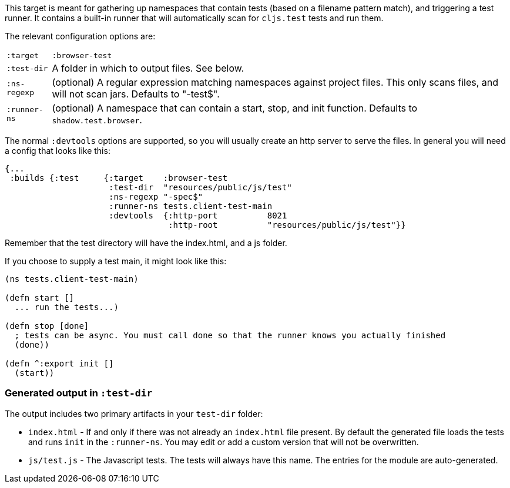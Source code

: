 This target is meant for gathering up namespaces that contain tests (based on a filename pattern match),
and triggering a test runner. It contains a built-in runner that will automatically scan for `cljs.test`
tests and run them.

The relevant configuration options are:

[horizontal]
`:target`::    `:browser-test`
`:test-dir`::  A folder in which to output files. See below.
`:ns-regexp`:: (optional) A regular expression matching namespaces against project files. This only scans files, and
will not scan jars. Defaults to "-test$".
`:runner-ns`:: (optional) A namespace that can contain a start, stop, and init function. Defaults to
`shadow.test.browser`.

The normal `:devtools` options are supported, so you will usually create an http server to serve the files.
In general you will need a config that looks like this:

```
{...
 :builds {:test     {:target    :browser-test
                     :test-dir  "resources/public/js/test"
                     :ns-regexp "-spec$"
                     :runner-ns tests.client-test-main
                     :devtools  {:http-port          8021
                                 :http-root          "resources/public/js/test"}}
```

Remember that the test directory will have the index.html, and a js folder.

If you choose to supply a test main, it might look like this:

```
(ns tests.client-test-main)

(defn start []
  ... run the tests...)

(defn stop [done]
  ; tests can be async. You must call done so that the runner knows you actually finished
  (done))

(defn ^:export init []
  (start))
```

=== Generated output in `:test-dir`

The output includes two primary artifacts in your `test-dir` folder:

* `index.html` - If and only if there was not already an `index.html` file present. By default the generated
file loads the tests and runs `init` in the `:runner-ns`. You may edit or add a custom version that will
not be overwritten.
* `js/test.js` - The Javascript tests. The tests will always have this name. The entries for the module are
auto-generated.